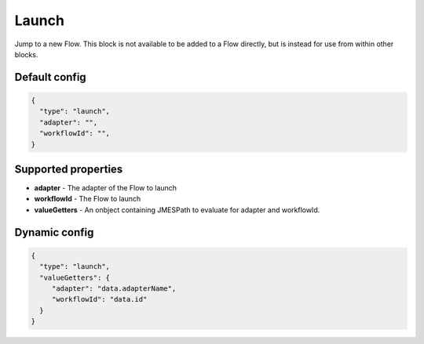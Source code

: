 Launch
======

Jump to a new Flow. This block is not available to be added to a Flow directly, but is instead for use from within other blocks. 

Default config
--------------

.. code-block:: json

    {
      "type": "launch",
      "adapter": "", 
      "workflowId": "",      
    }

Supported properties
--------------------

- **adapter** - The adapter of the Flow to launch
- **workflowId** - The Flow to launch
- **valueGetters** - An onbject containing JMESPath to evaluate for adapter and workflowId.

Dynamic config
--------------
.. code-block:: json

    {
      "type": "launch",
      "valueGetters": {
         "adapter": "data.adapterName",
         "workflowId": "data.id"
      }   
    }


  

